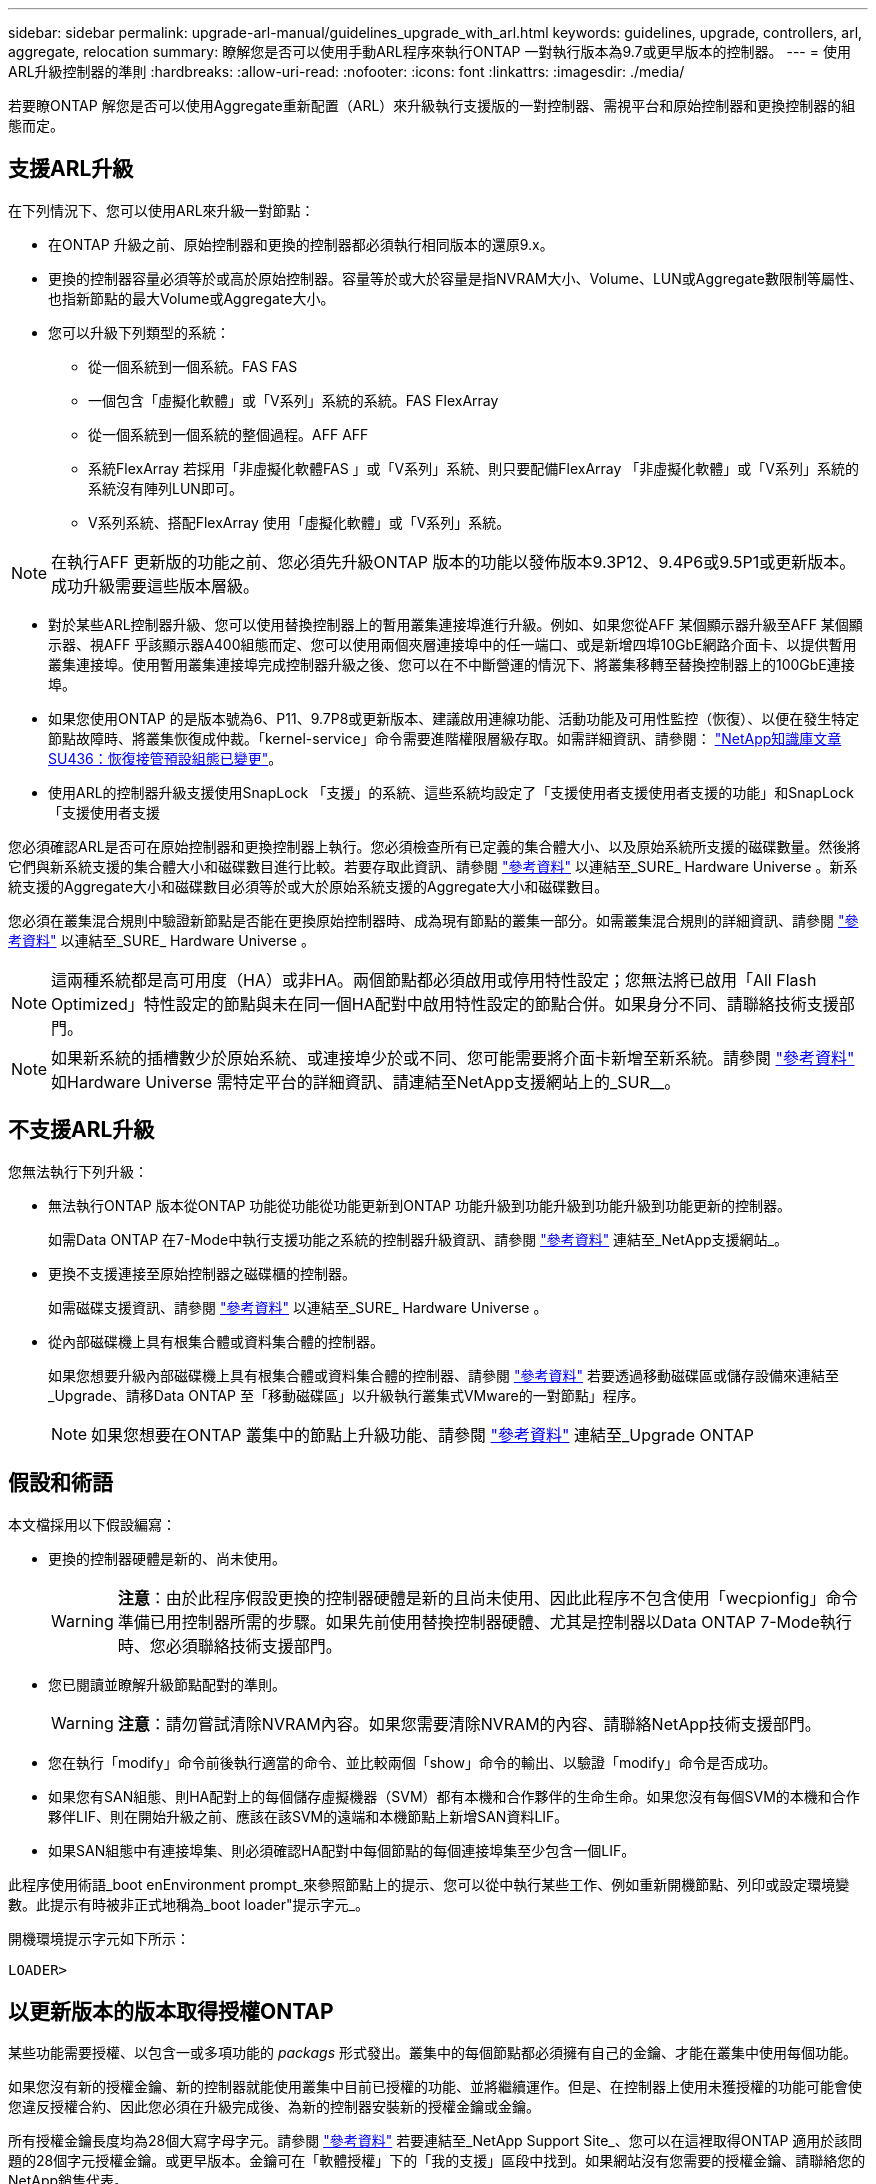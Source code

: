 ---
sidebar: sidebar 
permalink: upgrade-arl-manual/guidelines_upgrade_with_arl.html 
keywords: guidelines, upgrade, controllers, arl, aggregate, relocation 
summary: 瞭解您是否可以使用手動ARL程序來執行ONTAP 一對執行版本為9.7或更早版本的控制器。 
---
= 使用ARL升級控制器的準則
:hardbreaks:
:allow-uri-read: 
:nofooter: 
:icons: font
:linkattrs: 
:imagesdir: ./media/


[role="lead"]
若要瞭ONTAP 解您是否可以使用Aggregate重新配置（ARL）來升級執行支援版的一對控制器、需視平台和原始控制器和更換控制器的組態而定。



== 支援ARL升級

在下列情況下、您可以使用ARL來升級一對節點：

* 在ONTAP 升級之前、原始控制器和更換的控制器都必須執行相同版本的還原9.x。
* 更換的控制器容量必須等於或高於原始控制器。容量等於或大於容量是指NVRAM大小、Volume、LUN或Aggregate數限制等屬性、也指新節點的最大Volume或Aggregate大小。
* 您可以升級下列類型的系統：
+
** 從一個系統到一個系統。FAS FAS
** 一個包含「虛擬化軟體」或「V系列」系統的系統。FAS FlexArray
** 從一個系統到一個系統的整個過程。AFF AFF
** 系統FlexArray 若採用「非虛擬化軟體FAS 」或「V系列」系統、則只要配備FlexArray 「非虛擬化軟體」或「V系列」系統的系統沒有陣列LUN即可。
** V系列系統、搭配FlexArray 使用「虛擬化軟體」或「V系列」系統。





NOTE: 在執行AFF 更新版的功能之前、您必須先升級ONTAP 版本的功能以發佈版本9.3P12、9.4P6或9.5P1或更新版本。成功升級需要這些版本層級。

* 對於某些ARL控制器升級、您可以使用替換控制器上的暫用叢集連接埠進行升級。例如、如果您從AFF 某個顯示器升級至AFF 某個顯示器、視AFF 乎該顯示器A400組態而定、您可以使用兩個夾層連接埠中的任一端口、或是新增四埠10GbE網路介面卡、以提供暫用叢集連接埠。使用暫用叢集連接埠完成控制器升級之後、您可以在不中斷營運的情況下、將叢集移轉至替換控制器上的100GbE連接埠。
* 如果您使用ONTAP 的是版本號為6、P11、9.7P8或更新版本、建議啟用連線功能、活動功能及可用性監控（恢復）、以便在發生特定節點故障時、將叢集恢復成仲裁。「kernel-service」命令需要進階權限層級存取。如需詳細資訊、請參閱： https://kb.netapp.com/Support_Bulletins/Customer_Bulletins/SU436["NetApp知識庫文章SU436：恢復接管預設組態已變更"^]。
* 使用ARL的控制器升級支援使用SnapLock 「支援」的系統、這些系統均設定了「支援使用者支援使用者支援的功能」和SnapLock 「支援使用者支援


您必須確認ARL是否可在原始控制器和更換控制器上執行。您必須檢查所有已定義的集合體大小、以及原始系統所支援的磁碟數量。然後將它們與新系統支援的集合體大小和磁碟數目進行比較。若要存取此資訊、請參閱 link:other_references.html["參考資料"] 以連結至_SURE_ Hardware Universe 。新系統支援的Aggregate大小和磁碟數目必須等於或大於原始系統支援的Aggregate大小和磁碟數目。

您必須在叢集混合規則中驗證新節點是否能在更換原始控制器時、成為現有節點的叢集一部分。如需叢集混合規則的詳細資訊、請參閱 link:other_references.html["參考資料"] 以連結至_SURE_ Hardware Universe 。


NOTE: 這兩種系統都是高可用度（HA）或非HA。兩個節點都必須啟用或停用特性設定；您無法將已啟用「All Flash Optimized」特性設定的節點與未在同一個HA配對中啟用特性設定的節點合併。如果身分不同、請聯絡技術支援部門。


NOTE: 如果新系統的插槽數少於原始系統、或連接埠少於或不同、您可能需要將介面卡新增至新系統。請參閱 link:other_references.html["參考資料"] 如Hardware Universe 需特定平台的詳細資訊、請連結至NetApp支援網站上的_SUR__。



== 不支援ARL升級

您無法執行下列升級：

* 無法執行ONTAP 版本從ONTAP 功能從功能從功能更新到ONTAP 功能升級到功能升級到功能升級到功能更新的控制器。
+
如需Data ONTAP 在7-Mode中執行支援功能之系統的控制器升級資訊、請參閱 link:other_references.html["參考資料"] 連結至_NetApp支援網站_。

* 更換不支援連接至原始控制器之磁碟櫃的控制器。
+
如需磁碟支援資訊、請參閱 link:other_references.html["參考資料"] 以連結至_SURE_ Hardware Universe 。

* 從內部磁碟機上具有根集合體或資料集合體的控制器。
+
如果您想要升級內部磁碟機上具有根集合體或資料集合體的控制器、請參閱 link:other_references.html["參考資料"] 若要透過移動磁碟區或儲存設備來連結至_Upgrade、請移Data ONTAP 至「移動磁碟區」以升級執行叢集式VMware的一對節點」程序。

+

NOTE: 如果您想要在ONTAP 叢集中的節點上升級功能、請參閱 link:other_references.html["參考資料"] 連結至_Upgrade ONTAP





== 假設和術語

本文檔採用以下假設編寫：

* 更換的控制器硬體是新的、尚未使用。
+

WARNING: *注意*：由於此程序假設更換的控制器硬體是新的且尚未使用、因此此程序不包含使用「wecpionfig」命令準備已用控制器所需的步驟。如果先前使用替換控制器硬體、尤其是控制器以Data ONTAP 7-Mode執行時、您必須聯絡技術支援部門。

* 您已閱讀並瞭解升級節點配對的準則。
+

WARNING: *注意*：請勿嘗試清除NVRAM內容。如果您需要清除NVRAM的內容、請聯絡NetApp技術支援部門。

* 您在執行「modify」命令前後執行適當的命令、並比較兩個「show」命令的輸出、以驗證「modify」命令是否成功。
* 如果您有SAN組態、則HA配對上的每個儲存虛擬機器（SVM）都有本機和合作夥伴的生命生命。如果您沒有每個SVM的本機和合作夥伴LIF、則在開始升級之前、應該在該SVM的遠端和本機節點上新增SAN資料LIF。
* 如果SAN組態中有連接埠集、則必須確認HA配對中每個節點的每個連接埠集至少包含一個LIF。


此程序使用術語_boot enEnvironment prompt_來參照節點上的提示、您可以從中執行某些工作、例如重新開機節點、列印或設定環境變數。此提示有時被非正式地稱為_boot loader"提示字元_。

開機環境提示字元如下所示：

[listing]
----
LOADER>
----


== 以更新版本的版本取得授權ONTAP

某些功能需要授權、以包含一或多項功能的 _packags_ 形式發出。叢集中的每個節點都必須擁有自己的金鑰、才能在叢集中使用每個功能。

如果您沒有新的授權金鑰、新的控制器就能使用叢集中目前已授權的功能、並將繼續運作。但是、在控制器上使用未獲授權的功能可能會使您違反授權合約、因此您必須在升級完成後、為新的控制器安裝新的授權金鑰或金鑰。

所有授權金鑰長度均為28個大寫字母字元。請參閱 link:other_references.html["參考資料"] 若要連結至_NetApp Support Site_、您可以在這裡取得ONTAP 適用於該問題的28個字元授權金鑰。或更早版本。金鑰可在「軟體授權」下的「我的支援」區段中找到。如果網站沒有您需要的授權金鑰、請聯絡您的NetApp銷售代表。

如需授權的詳細資訊、請前往 link:other_references.html["參考資料"] 連結至_System Administration Reference。



== 儲存加密

原始節點或新節點可能已啟用儲存加密功能。在這種情況下、您必須採取此程序的其他步驟、以驗證儲存加密的設定是否正確。

如果您要使用儲存加密、則與節點相關的所有磁碟機都必須擁有自我加密磁碟機。



== 雙節點無交換式叢集

如果您要升級雙節點無交換式叢集中的節點、則可在執行升級時、將節點留在無交換器叢集中。您不需要將它們轉換成交換式叢集。



== 疑難排解

此程序包括疑難排解建議。

如果在升級控制器時發生任何問題、請參閱 link:troubleshoot_index.html["疑難排解"] 本節將於程序結束時提供更多資訊和可能的解決方案。

如果您找不到解決所遇到問題的解決方案、請聯絡技術支援部門。
